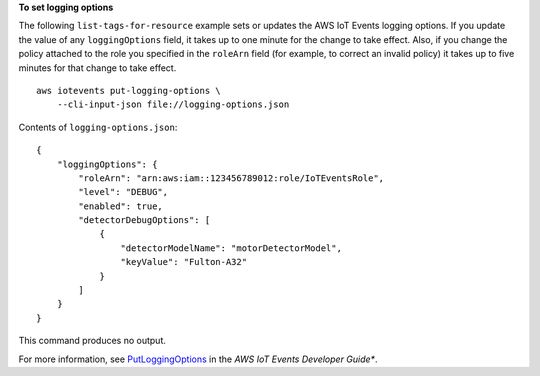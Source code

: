 **To set logging options**

The following ``list-tags-for-resource`` example sets or updates the AWS IoT Events logging options. If you update the value of any ``loggingOptions`` field, it takes up to one minute for the change to take effect. Also, if you change the policy attached to the role you specified in the ``roleArn`` field (for example, to correct an invalid policy) it takes up to five minutes for that change to take effect. ::

    aws iotevents put-logging-options \
        --cli-input-json file://logging-options.json

Contents of ``logging-options.json``::

    {
        "loggingOptions": {
            "roleArn": "arn:aws:iam::123456789012:role/IoTEventsRole",
            "level": "DEBUG", 
            "enabled": true, 
            "detectorDebugOptions": [
                {
                    "detectorModelName": "motorDetectorModel", 
                    "keyValue": "Fulton-A32"
                }
            ]
        }
    }

This command produces no output.

For more information, see `PutLoggingOptions <https://docs.aws.amazon.com/iotevents/latest/developerguide/iotevents-commands.html#api-iotevents-PutLoggingOptions>`__ in the *AWS IoT Events Developer Guide**.

